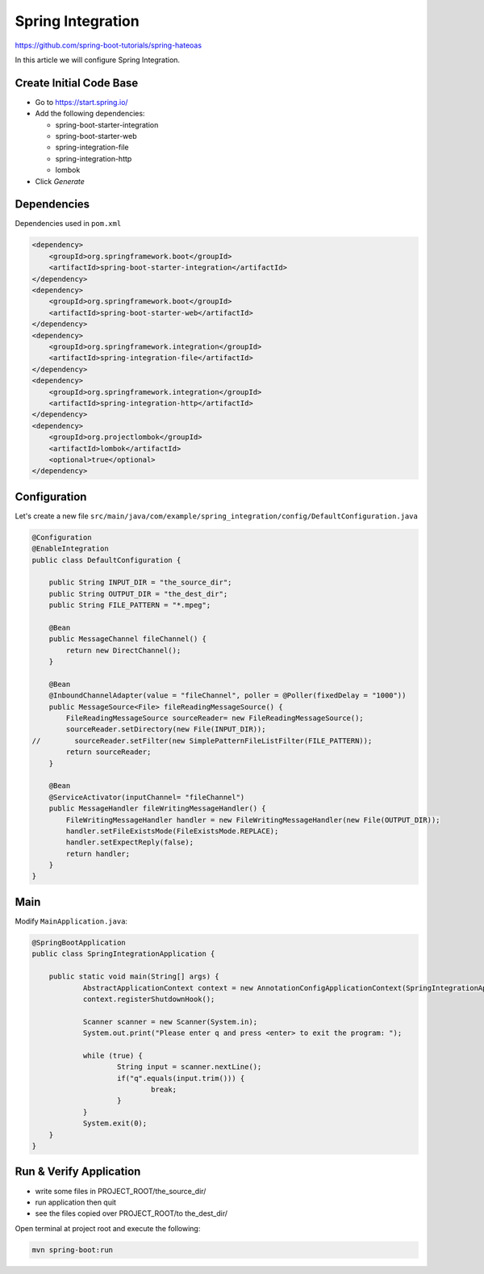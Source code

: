 Spring Integration
==================

https://github.com/spring-boot-tutorials/spring-hateoas

In this article we will configure Spring Integration.

Create Initial Code Base
------------------------

- Go to https://start.spring.io/
- Add the following dependencies:

  - spring-boot-starter-integration
  - spring-boot-starter-web
  - spring-integration-file
  - spring-integration-http
  - lombok
- Click `Generate`

Dependencies
------------

Dependencies used in ``pom.xml``

.. code-block:: xml

    <dependency>
        <groupId>org.springframework.boot</groupId>
        <artifactId>spring-boot-starter-integration</artifactId>
    </dependency>
    <dependency>
        <groupId>org.springframework.boot</groupId>
        <artifactId>spring-boot-starter-web</artifactId>
    </dependency>
    <dependency>
        <groupId>org.springframework.integration</groupId>
        <artifactId>spring-integration-file</artifactId>
    </dependency>
    <dependency>
        <groupId>org.springframework.integration</groupId>
        <artifactId>spring-integration-http</artifactId>
    </dependency>
    <dependency>
        <groupId>org.projectlombok</groupId>
        <artifactId>lombok</artifactId>
        <optional>true</optional>
    </dependency>

Configuration
-------------

Let's create a new file ``src/main/java/com/example/spring_integration/config/DefaultConfiguration.java``

.. code-block:: java

    @Configuration
    @EnableIntegration
    public class DefaultConfiguration {

        public String INPUT_DIR = "the_source_dir";
        public String OUTPUT_DIR = "the_dest_dir";
        public String FILE_PATTERN = "*.mpeg";

        @Bean
        public MessageChannel fileChannel() {
            return new DirectChannel();
        }

        @Bean
        @InboundChannelAdapter(value = "fileChannel", poller = @Poller(fixedDelay = "1000"))
        public MessageSource<File> fileReadingMessageSource() {
            FileReadingMessageSource sourceReader= new FileReadingMessageSource();
            sourceReader.setDirectory(new File(INPUT_DIR));
    //        sourceReader.setFilter(new SimplePatternFileListFilter(FILE_PATTERN));
            return sourceReader;
        }

        @Bean
        @ServiceActivator(inputChannel= "fileChannel")
        public MessageHandler fileWritingMessageHandler() {
            FileWritingMessageHandler handler = new FileWritingMessageHandler(new File(OUTPUT_DIR));
            handler.setFileExistsMode(FileExistsMode.REPLACE);
            handler.setExpectReply(false);
            return handler;
        }
    }

Main
----

Modify ``MainApplication.java``:

.. code-block:: java

    @SpringBootApplication
    public class SpringIntegrationApplication {

    	public static void main(String[] args) {
    		AbstractApplicationContext context = new AnnotationConfigApplicationContext(SpringIntegrationApplication.class);
    		context.registerShutdownHook();

    		Scanner scanner = new Scanner(System.in);
    		System.out.print("Please enter q and press <enter> to exit the program: ");

    		while (true) {
    			String input = scanner.nextLine();
    			if("q".equals(input.trim())) {
    				break;
    			}
    		}
    		System.exit(0);
    	}
    }

Run & Verify Application
------------------------

- write some files in PROJECT_ROOT/the_source_dir/
- run application then quit
- see the files copied over PROJECT_ROOT/to the_dest_dir/

Open terminal at project root and execute the following:

.. code-block:: sh

    mvn spring-boot:run
